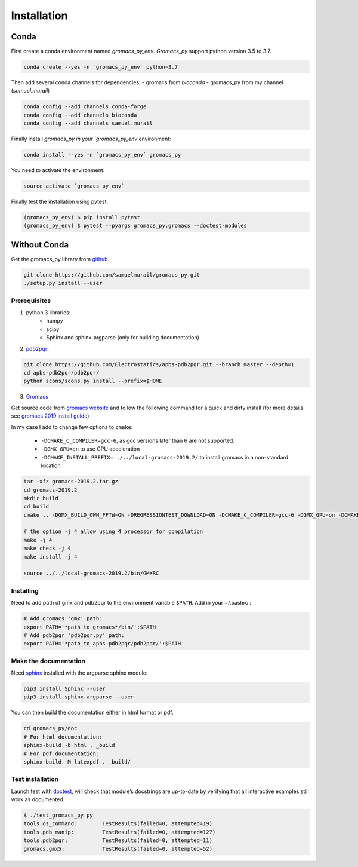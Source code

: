 Installation
=======================================

Conda
---------------------------------------


First create a conda environment named `gromacs_py_env`. `Gromacs_py` support python version 3.5 to 3.7.

.. code-block:: bash

	conda create --yes -n `gromacs_py_env` python=3.7

Then add several conda channels for dependencies:
- gromacs from `bioconda`
- gromacs_py from my channel (`samuel.murail`)


.. code-block:: bash

	conda config --add channels conda-forge
	conda config --add channels bioconda
	conda config --add channels samuel.murail

Finally install `gromacs_py in your `gromacs_py_env` environment:

.. code-block:: bash

	conda install --yes -n `gromacs_py_env` gromacs_py

You need to activate the environment:

.. code-block:: bash

	source activate `gromacs_py_env`

Finally test the installation using pytest:

.. code-block:: bash

	(gromacs_py_env) $ pip install pytest
	(gromacs_py_env) $ pytest --pyargs gromacs_py.gromacs --doctest-modules


Without Conda
---------------------------------------



Get the gromacs_py library from `github`_.

.. code-block:: bash

	git clone https://github.com/samuelmurail/gromacs_py.git
	./setup.py install --user

.. _github: https://github.com/samuelmurail/gromacs_py

Prerequisites
~~~~~~~~~~~~~~~~~~~~~~~~~~~~~~~~~~~~~~~

1. python 3 libraries:  
	* numpy
	* scipy
	* Sphinx and sphinx-argparse (only for building documentation)

2. `pdb2pqr`_:

.. code-block:: bash

	git clone https://github.com/Electrostatics/apbs-pdb2pqr.git --branch master --depth=1
	cd apbs-pdb2pqr/pdb2pqr/
	python scons/scons.py install --prefix=$HOME

3. `Gromacs`_

Get source code from `gromacs website`__ and follow the following command for a quick and dirty install (for more details see `gromacs 2019 install guide`__)

In my case I add to change few options to ``cmake``:

	* ``-DCMAKE_C_COMPILER=gcc-6``, as gcc versions later than 6 are not supported.
	* ``-DGMX_GPU=on`` to use GPU acceleration
	* ``-DCMAKE_INSTALL_PREFIX=../../local-gromacs-2019.2/`` to install gromacs in a non-standard location

.. code-block:: bash

	tar -xfz gromacs-2019.2.tar.gz
	cd gromacs-2019.2
	mkdir build
	cd build
	cmake .. -DGMX_BUILD_OWN_FFTW=ON -DREGRESSIONTEST_DOWNLOAD=ON -DCMAKE_C_COMPILER=gcc-6 -DGMX_GPU=on -DCMAKE_INSTALL_PREFIX=../../local-gromacs-2019.2/ 

	# the option -j 4 allow using 4 processor for compilation
	make -j 4
	make check -j 4
	make install -j 4
	
	source ../../local-gromacs-2019.2/bin/GMXRC


.. _pdb2pqr: http://www.poissonboltzmann.org/
.. _Gromacs: http://www.gromacs.org/
__ http://manual.gromacs.org/documentation/
__ http://manual.gromacs.org/documentation/2019/install-guide/index.html

Installing
~~~~~~~~~~~~~~~~~~~~~~~~~~~~~~~~~~~~~~~

Need to add path of gmx and pdb2pqr to the environment variable ``$PATH``.
Add in your ~/.bashrc :

.. code-block:: bash

	# Add gromacs 'gmx' path:
	export PATH='*path_to_gromacs*/bin/':$PATH
	# Add pdb2pqr 'pdb2pqr.py' path:
	export PATH='*path_to_apbs-pdb2pqr/pdb2pqr/':$PATH


Make the documentation
~~~~~~~~~~~~~~~~~~~~~~~~~~~~~~~~~~~~~~~

Need `sphinx`_ installed with the argparse sphinx module:

.. code-block:: bash

	pip3 install Sphinx --user
	pip3 install sphinx-argparse --user

You can then build the documentation either in html format or pdf.

.. code-block:: bash

	cd gromacs_py/doc
	# For html documentation:
	sphinx-build -b html . _build
	# For pdf documentation:
	sphinx-build -M latexpdf . _build/

.. _sphinx: http://www.sphinx-doc.org

Test installation
~~~~~~~~~~~~~~~~~~~~~~~~~~~~~~~~~~~~~~~

Launch test with `doctest`_, will check that module’s docstrings are up-to-date by verifying that all interactive examples still work as documented.

.. code-block:: bash

	$ ./test_gromacs_py.py
	tools.os_command:  	 TestResults(failed=0, attempted=19)
	tools.pdb_manip:	 TestResults(failed=0, attempted=127)
	tools.pdb2pqr:  	 TestResults(failed=0, attempted=11)
	gromacs.gmx5:    	 TestResults(failed=0, attempted=52)

.. _doctest: https://docs.python.org/3/library/doctest.html